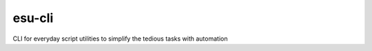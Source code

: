===================
esu-cli
===================

CLI for everyday script utilities to simplify the tedious tasks with automation
